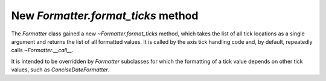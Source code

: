 New `Formatter.format_ticks` method
```````````````````````````````````

The `Formatter` class gained a new `~Formatter.format_ticks` method, which
takes the list of all tick locations as a single argument and returns the list
of all formatted values.  It is called by the axis tick handling code and, by
default, repeatedly calls `~Formatter.__call__`.

It is intended to be overridden by `Formatter` subclasses for which
the formatting of a tick value depends on other tick values, such as
`ConciseDateFormatter`.
